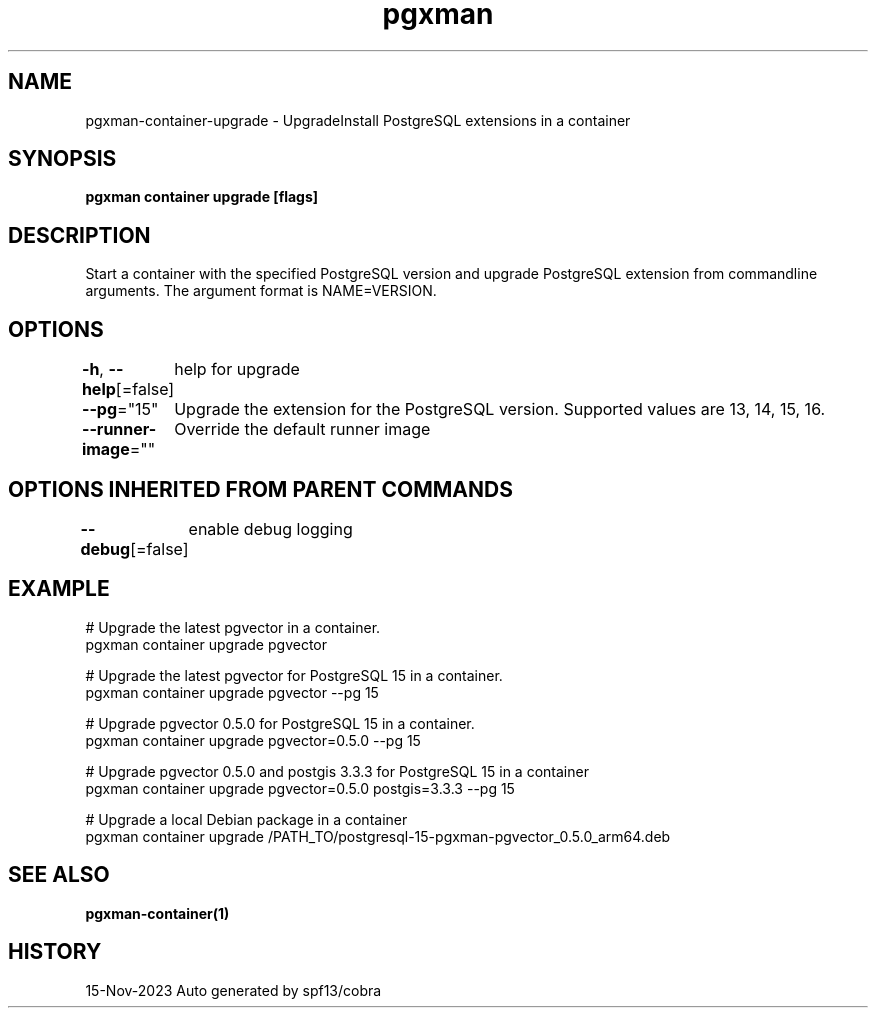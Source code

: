 .nh
.TH "pgxman" "1" "Nov 2023" "pgxman dev" "PostgreSQL Extension Manager"

.SH NAME
.PP
pgxman-container-upgrade - UpgradeInstall PostgreSQL extensions in a container


.SH SYNOPSIS
.PP
\fBpgxman container upgrade [flags]\fP


.SH DESCRIPTION
.PP
Start a container with the specified PostgreSQL version and upgrade
PostgreSQL extension from commandline arguments. The argument format
is NAME=VERSION.


.SH OPTIONS
.PP
\fB-h\fP, \fB--help\fP[=false]
	help for upgrade

.PP
\fB--pg\fP="15"
	Upgrade the extension for the PostgreSQL version. Supported values are 13, 14, 15, 16.

.PP
\fB--runner-image\fP=""
	Override the default runner image


.SH OPTIONS INHERITED FROM PARENT COMMANDS
.PP
\fB--debug\fP[=false]
	enable debug logging


.SH EXAMPLE
.EX
  # Upgrade the latest pgvector in a container.
  pgxman container upgrade pgvector

  # Upgrade the latest pgvector for PostgreSQL 15 in a container.
  pgxman container upgrade pgvector --pg 15

  # Upgrade pgvector 0.5.0 for PostgreSQL 15 in a container.
  pgxman container upgrade pgvector=0.5.0 --pg 15

  # Upgrade pgvector 0.5.0 and postgis 3.3.3 for PostgreSQL 15 in a container
  pgxman container upgrade pgvector=0.5.0 postgis=3.3.3 --pg 15

  # Upgrade a local Debian package in a container
  pgxman container upgrade /PATH_TO/postgresql-15-pgxman-pgvector_0.5.0_arm64.deb

.EE


.SH SEE ALSO
.PP
\fBpgxman-container(1)\fP


.SH HISTORY
.PP
15-Nov-2023 Auto generated by spf13/cobra
